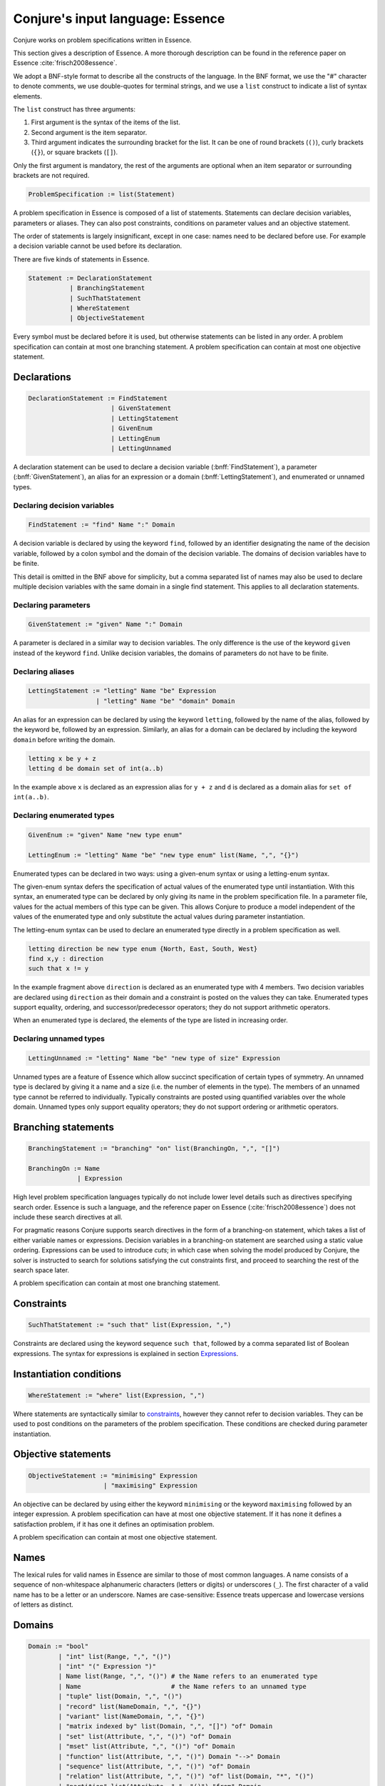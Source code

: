 
.. _essence:

.. role:: bnff(code)
    :language: bnf


Conjure's input language: Essence
=================================

Conjure works on problem specifications written in Essence.

This section gives a description of Essence.
A more thorough description can be found in the reference paper on Essence
:cite:`frisch2008essence`.

We adopt a BNF-style format to describe all the constructs of the language.
In the BNF format,
we use the "#" character to denote comments,
we use double-quotes for terminal strings,
and we use a ``list`` construct to indicate a list of syntax elements.

The ``list`` construct has three arguments:

#. First argument is the syntax of the items of the list.
#. Second argument is the item separator.
#. Third argument indicates the surrounding bracket for the list. It can be one of round brackets (``()``), curly brackets (``{}``), or square brackets (``[]``).

Only the first argument is mandatory, the rest of the arguments are optional when an item separator or surrounding brackets are not required.

.. code-block:: bnf

    ProblemSpecification := list(Statement)

A problem specification in Essence is composed of a list of statements.
Statements can declare decision variables, parameters or aliases.
They can also post constraints, conditions on parameter values and an objective statement.

The order of statements is largely insignificant, except in one case: names need to be declared before use.
For example a decision variable cannot be used before its declaration.

There are five kinds of statements in Essence.

.. code-block:: bnf

    Statement := DeclarationStatement
               | BranchingStatement
               | SuchThatStatement
               | WhereStatement
               | ObjectiveStatement

Every symbol must be declared before it is used, but otherwise statements can be listed in any order.
A problem specification can contain at most one branching statement.
A problem specification can contain at most one objective statement.


Declarations
------------

.. code-block:: bnf

    DeclarationStatement := FindStatement
                          | GivenStatement
                          | LettingStatement
                          | GivenEnum
                          | LettingEnum
                          | LettingUnnamed

A declaration statement can be used to declare
a decision variable (:bnff:`FindStatement`),
a parameter (:bnff:`GivenStatement`),
an alias for an expression or a domain (:bnff:`LettingStatement`),
and enumerated or unnamed types.


Declaring decision variables
~~~~~~~~~~~~~~~~~~~~~~~~~~~~

.. code-block:: bnf

    FindStatement := "find" Name ":" Domain

A decision variable is declared by using the keyword ``find``, followed by an identifier designating the name of the decision variable, followed by a colon symbol and the domain of the decision variable.
The domains of decision variables have to be finite.

This detail is omitted in the BNF above for simplicity, but a comma separated list of names may also be used to declare multiple decision variables with the same domain in a single find statement. This applies to all declaration statements.


Declaring parameters
~~~~~~~~~~~~~~~~~~~~

.. code-block:: bnf

    GivenStatement := "given" Name ":" Domain

A parameter is declared in a similar way to decision variables. The only difference is the use of the keyword ``given`` instead of the keyword ``find``.
Unlike decision variables, the domains of parameters do not have to be finite.


Declaring aliases
~~~~~~~~~~~~~~~~~

.. code-block:: bnf

    LettingStatement := "letting" Name "be" Expression
                      | "letting" Name "be" "domain" Domain

An alias for an expression can be declared by using the keyword ``letting``, followed by the name of the alias, followed by the keyword ``be``, followed by an expression. Similarly, an alias for a domain can be declared by including the keyword ``domain`` before writing the domain.

.. code-block:: essence

    letting x be y + z
    letting d be domain set of int(a..b)

In the example above ``x`` is declared as an expression alias for ``y + z`` and ``d`` is declared as a domain alias for ``set of int(a..b)``.


Declaring enumerated types
~~~~~~~~~~~~~~~~~~~~~~~~~~

.. code-block:: bnf

    GivenEnum := "given" Name "new type enum"

    LettingEnum := "letting" Name "be" "new type enum" list(Name, ",", "{}")

Enumerated types can be declared in two ways: using a given-enum syntax or using a letting-enum syntax.

The given-enum syntax defers the specification of actual values of the enumerated type until instantiation.
With this syntax, an enumerated type can be declared by only giving its name in the problem specification file.
In a parameter file, values for the actual members of this type can be given.
This allows Conjure to produce a model independent of the values of the enumerated type and only substitute the actual values during parameter instantiation.

The letting-enum syntax can be used to declare an enumerated type directly in a problem specification as well.

.. code-block:: essence

    letting direction be new type enum {North, East, South, West}
    find x,y : direction
    such that x != y

In the example fragment above ``direction`` is declared as an enumerated type with 4 members.
Two decision variables are declared using ``direction`` as their domain and a constraint is posted on the values they can take.
Enumerated types support equality, ordering, and successor/predecessor operators; they do not support arithmetic operators.

When an enumerated type is declared, the elements of the type are listed in increasing order.


Declaring unnamed types
~~~~~~~~~~~~~~~~~~~~~~~

.. code-block:: bnf

    LettingUnnamed := "letting" Name "be" "new type of size" Expression

Unnamed types are a feature of Essence which allow succinct specification of certain types of symmetry.
An unnamed type is declared by giving it a name and a size (i.e. the number of elements in the type).
The members of an unnamed type cannot be referred to individually.
Typically constraints are posted using quantified variables over the whole domain.
Unnamed types only support equality operators; they do not support ordering or arithmetic operators.


Branching statements
--------------------

.. code-block:: bnf

    BranchingStatement := "branching" "on" list(BranchingOn, ",", "[]")

    BranchingOn := Name
                 | Expression

High level problem specification languages typically do not include lower level details such as directives specifying search order.
Essence is such a language, and the reference paper on Essence (:cite:`frisch2008essence`) does not include these search directives at all.

For pragmatic reasons Conjure supports search directives in the form of a branching-on statement, which takes a list of either variable names or expressions.
Decision variables in a branching-on statement are searched using a static value ordering.
Expressions can be used to introduce *cuts*; in which case when solving the model produced by Conjure, the solver is instructed to search for solutions satisfying the cut constraints first, and proceed to searching the rest of the search space later.

A problem specification can contain at most one branching statement.


Constraints
-----------

.. code-block:: bnf

    SuchThatStatement := "such that" list(Expression, ",")

Constraints are declared using the keyword sequence ``such that``, followed by a comma separated list of Boolean expressions.
The syntax for expressions is explained in section `Expressions`_.


Instantiation conditions
------------------------

.. code-block:: bnf

    WhereStatement := "where" list(Expression, ",")

Where statements are syntactically similar to `constraints`_, however they cannot refer to decision variables.
They can be used to post conditions on the parameters of the problem specification.
These conditions are checked during parameter instantiation.


Objective statements
--------------------

.. code-block:: bnf

    ObjectiveStatement := "minimising" Expression
                        | "maximising" Expression

An objective can be declared by using either the keyword ``minimising`` or the keyword ``maximising`` followed by an integer expression.
A problem specification can have at most one objective statement.
If it has none it defines a satisfaction problem, if it has one it defines an optimisation problem.

A problem specification can contain at most one objective statement.


Names
-----

The lexical rules for valid names in Essence are similar to those of most common languages.
A name consists of a sequence of non-whitespace alphanumeric characters (letters or digits) or underscores (``_``).
The first character of a valid name has to be a letter or an underscore.
Names are case-sensitive: Essence treats uppercase and lowercase versions of letters as distinct.


Domains
-------

.. code-block:: bnf

    Domain := "bool"
            | "int" list(Range, ",", "()")
            | "int" "(" Expression ")"
            | Name list(Range, ",", "()") # the Name refers to an enumerated type
            | Name                        # the Name refers to an unnamed type
            | "tuple" list(Domain, ",", "()")
            | "record" list(NameDomain, ",", "{}")
            | "variant" list(NameDomain, ",", "{}")
            | "matrix indexed by" list(Domain, ",", "[]") "of" Domain
            | "set" list(Attribute, ",", "()") "of" Domain
            | "mset" list(Attribute, ",", "()") "of" Domain
            | "function" list(Attribute, ",", "()") Domain "-->" Domain
            | "sequence" list(Attribute, ",", "()") "of" Domain
            | "relation" list(Attribute, ",", "()") "of" list(Domain, "*", "()")
            | "partition" list(Attribute, ",", "()") "from" Domain

    Range := Expression
           | Expression ".."
           | ".." Expression
           | Expression ".." Expression

    Attribute := Name
               | Name Expression

    NameDomain := Name ":" Domain


Essence contains a rich selection of domain constructors, which can be used in an arbitrarily nested fashion to create domains for problem parameters, decision variables, quantified expressions and comprehensions.
Quantified expressions and comprehensions are explained under `Expressions`_.

Domains can be finite or infinite, but infinite domains can only be used when declaring of problem parameters.
The domains for both decision variables and quantified variables have to be finite.

Some kinds of domains can take an optional list of attributes.
An attribute is either a label or a label with an associated value.
Different kinds of domains take different attributes.

Multiple attributes can be used in a single domain.
Using contradicting values for the attribute values may result in an empty domain.

In the following, each kind of domain is described in a subsection of its own.

Boolean domains
~~~~~~~~~~~~~~~

The Boolean domain is denoted with the keyword ``bool`` and has two values: ``false`` and ``true``.
The Boolean domain is ordered with ``false`` preceding ``true``.
It is not currently possible to specify an objective with respect to a Boolean value.
If ``a`` is a Boolean variable to minimise or maximise in the objective, use ``toInt(a)`` instead (see `Type conversion operators`_).


Integer domains
~~~~~~~~~~~~~~~

An integer domain is denoted by the keyword ``int``, followed by a list of integer ranges inside round brackets.
The list of ranges is optional, if omitted the integer domain denotes the infinite domain of all integers.

An integer range is either a single integer, or a list of sequential integers with a given lower and upper bound.
The bounds can be omitted to create an open range, but note that using open ranges inside an integer domain declaration creates an infinite domain.

Integer domains can also be constructed using a single set expression inside the round brackets, instead of a list of ranges.
The integer domain contains all members of the set in this case.
Note that the set expression cannot contain references to decision variables if this syntax is used.

Values in an integer domain should be in the range -2**62+1 to 2**62-1 as values outside this range may trigger errors in Savile Row or Minion, and lead to Conjure unexpectedly but silently deducing unsatisfiability.
Intermediate values in an integer expression must also be inside this range.


Enumerated domains
~~~~~~~~~~~~~~~~~~

Enumerated types are declared using the syntax given in `Declaring enumerated types`_.

An enumerated domain is denoted by using the name of the enumerated type, followed by a list of ranges inside round brackets.
The list of ranges is optional, if omitted the enumerated domain denotes the finite domain containing all values of the enumerated type.

A range is either a single value (member of the enumerated type), or a list of sequential values with a given lower and upper bound.
The bounds can be omitted to create an open range, when an open range is used the omitted bound is considered to be the same as the corresponding bound of the enumerated type.


Unnamed domains
~~~~~~~~~~~~~~~

Unnamed types are declared using the syntax given in `Declaring unnamed types`_.

An unnamed domain is denoted by using the name of the unnamed type.
It does not take a list of ranges to limit the values in the domain, an unnamed domain always contains all values in the corresponding unnamed type.


Tuple domains
~~~~~~~~~~~~~

Tuple is a domain constructor, it takes a list of domains as arguments.
Tuples can be of arbitrary arity.

A tuple domain is denoted by the keyword ``tuple``, followed by a list of domains separated by commas inside round brackets.
The keyword ``tuple`` is optional for tuples of arity greater or equal to 2.

When needed, domains inside a tuple are referred to using their positions.
In an n-arity tuple, the position of the first domain is 1, and the position of the last domain is n.

To explicitly specify a tuple, use a list of values inside round brackets, preceded by the keyword ``tuple``.

.. code-block:: essence

   letting s be tuple()
   letting t be tuple(0,1,1,1)


Record domains
~~~~~~~~~~~~~~

Record is a domain constructor, it takes a list of name-domain pairs as arguments.
Records can be of arbitrary arity.

A record domain is denoted by the keyword ``record``, followed by a list of name-domain pairs separated by commas inside curly brackets.

Records are very similar to tuples; except they use labels for their components instead of positions.
When needed, domains inside a record are referred to using their labels.


Variant domains
~~~~~~~~~~~~~~~

Variant is a domain constructor, it takes a list of name-domain pairs as arguments.
Variants can be of arbitrary arity.

A variant domain is denoted by the keyword ``variant``, followed by a list of name-domain pairs separated by commas inside curly brackets.

Variants are similar to records but with a very important distinction.
A member of a record domain contains a value for each component of the record, however
a member of a variant domain contains a value for only one of the components of the variant.

Variant domains are similar to `tagged unions <http://en.wikipedia.org/wiki/Tagged_union>`_ in other programming languages.


Matrix domains
~~~~~~~~~~~~~~

Matrix is a domain constructor, it takes a list of domains for its indices and a domain for the entries of the matrix.
Matrices can be of arbitrary dimensionality (greater than 0).

A matrix domain is denoted by the keywords ``matrix indexed by``,
followed by a list of domains separated by commas inside square brackets,
followed by the keyword ``of``, and another domain.

A matrix can be indexed only by integer, Boolean, or enumerated domains.

Matrix domains are the most basic container-like domains in Essence.
They are used when the decision variable or the problem parameter does not have any further relevant structure.
Using another kind of domain is more appropriate for most problem specifications in Essence.

Matrix domains are not ordered, but matrices can be compared using the equality operators.
Note that two matrices are only equal if their indices are the same.

To explicitly specify a matrix, use a list of values inside square brackets.
Optionally, the domain used to index the elements can be specified also.

.. code-block:: essence

   letting M be [0,1,0,-1]
   letting N be [[0,1],[0,-1]]

The matrix ``[0,1]`` is the same as ``[0,1; int(1..2)]``, but distinct from ``[0,1; int(0..1)]``.


Set domains
~~~~~~~~~~~

Set is a domain constructor, it takes a domain as argument denoting the domain of the members of the set.

A set domain is denoted by the keyword ``set``,
followed by an optional comma separated list of set attributes,
followed by the keyword ``of``, and the domain for members of the set.

Set attributes are all related to cardinality: ``size``, ``minSize``, and ``maxSize``.

To explicitly specify a set, use a list of values inside curly brackets.
Values only appear once in the set; if repeated values are specified then they are ignored.

.. code-block:: essence

   letting S be {1,0,1}


Multi-set domains
~~~~~~~~~~~~~~~~~

Multi-set is a domain constructor, it takes a domain as argument denoting the domain of the members of the multi-set.

A multi-set domain is denoted by the keyword ``mset``,
followed by an optional comma separated list of multi-set attributes,
followed by the keyword ``of``, and the domain for members of the multi-set.

There are two groups of multi-set attributes:

#. Related to cardinality: ``size``, ``minSize``, and ``maxSize``.
#. Related to number of occurrences of values in the multi-set: ``minOccur``, and ``maxOccur``.

Since a multi-set domain is infinite without a ``size``, ``maxSize``, or ``maxOccur`` attribute, one of these attributes is mandatory to define a finite domain.

To explicitly specify a multi-set, use a list of values inside round brackets, preceded by the keyword ``mset``.
Values may appear multiple times in a multi-set.

.. code-block:: essence

   letting S be mset(0,1,1,1)


Function domains
~~~~~~~~~~~~~~~~

Function is a domain constructor, it takes two domains as arguments denoting the *defined* and the *range* sets of the function.
It is important to take note that we are using *defined* to mean the domain of the function, and *range* to mean the codomain.

A function domain is denoted by the keyword ``function``,
followed by an optional comma separated list of function attributes,
followed by the two domains separated by an arrow symbol: ``-->``.

There are three groups of function attributes:

#. Related to cardinality: ``size``, ``minSize``, and ``maxSize``.
#. Related to function properties: ``injective``, ``surjective``, and ``bijective``.
#. Related to partiality: ``total``.

Cardinality attributes take arguments, but the rest of the arguments do not.
Function domains are partial by default, and using the ``total`` attribute makes them total.

To explicitly specify a function, use a list of assignments, each of the form ``input --> value``, inside round brackets and preceded by the keyword ``function``.

.. code-block:: essence

   letting f be function(0-->1,1-->0)


Sequence domains
~~~~~~~~~~~~~~~~

Sequence is a domain constructor, it takes a domain as argument denoting the domain of the members of the sequence.

A sequence is denoted by the keyword ``sequence``,
followed by an optional comma separated list of sequence attributes,
followed by the keyword ``of``, and the domain for members of the sequence.

There are 2 groups of sequence attributes:

#. Related to cardinality: ``size``, ``minSize``, and ``maxSize``.
#. Related to function-like properties: ``injective``, ``surjective``, and ``bijective``.

Cardinality attributes take arguments, but the rest of the arguments do not.
Sequence domains are total by default, hence they do not take a separate ``total`` attribute.

Sequences are indexed by a contiguous list of increasing integers, beginning at 1.

To explicitly specify a sequence, use a list of values inside round brackets, preceded by the keyword ``sequence``.

.. code-block:: essence

   letting s be sequence(1,0,-1,2)
   letting t be sequence() $ empty sequence


Relation domains
~~~~~~~~~~~~~~~~

Relation is a domain constructor, it takes a list of domains as arguments.
Relations can be of arbitrary arity.

A relation domain is denoted by the keyword ``relation``,
followed by an optional comma separated list of relation attributes,
followed by the keyword ``of``, and a list of domains separated by the ``*`` symbol inside round brackets.

There are 2 groups of relation attributes:

#. Related to cardinality: ``size``, ``minSize``, and ``maxSize``.
#. Binary relation attributes: ``reflexive``, ``irreflexive``, ``coreflexive``, ``symmetric``, ``antiSymmetric``, ``aSymmetric``, ``transitive``, ``total``, ``connex``, ``Euclidean``, ``serial``, ``equivalence``, ``partialOrder``.

The binary relation attributes are only applicable to relations of arity 2, and are between two identical domains.

To explicitly specify a relation, use a list of tuples, enclosed by round brackets and preceded by the keyword ``relation``.
All the tuples must be of the same type.

.. code-block:: essence

   letting R be relation((1,1,0),(1,0,1),(0,1,1))


Partition domains
~~~~~~~~~~~~~~~~~

Partition is a domain constructor, it takes a domain as an argument denoting the members in the partition.

A partition is denoted by the keyword ``partition``,
followed by an optional comma separated list of partition attributes,
followed by the keyword ``from``, and the domain for the members in the partition.

There are 3 groups of partition attributes:

#. Related to the number of parts in the partition: ``numParts``, ``minNumParts``, and ``maxNumParts``.
#. Related to the cardinality of each part in the partition: ``partSize``, ``minPartSize``, and ``maxPartSize``.
#. Partition properties: ``regular``.

The first and second groups of attributes are related to number of parts and cardinalities of each part in the partition.
The ``regular`` attribute forces each part to be of the same cardinality without specifying the actual number of parts or cardinalities of each part.


Types
-----

Essence is a statically typed language.
A declaration -- whether it is a decision variable, a problem parameter or a quantified variable -- has an associated domain.
From its domain, a type can be calculated.

A type is obtained from a domain by
removing attributes (from set, multi-set, function, sequence, relation, and partition domains),
and removing bounds (from integer and enumerated domains).

In the expression language of Essence, each operator has a typing rule associated with it.
These typing rules are used to both type check expression fragments and to calculate the types of resulting expressions.

For example, the arithmetic operator ``+`` requires two arguments both of which are integers, and the resulting expression is also an integer.
So if ``a``, and ``b`` are integers ``a + b`` is also an integer.
Conjure gives a type error otherwise.

Using these typing rules every Essence expression can be checked for type correctness statically.


Expressions
-----------

.. code-block:: bnf

    Expression := Literal
                | Name
                | Quantification
                | Comprehension Expression [GeneratorOrCondition]
                | Operator

    Operator := ...


(In preparation)



Matrix indexing
~~~~~~~~~~~~~~~

A list is a one-dimensional matrix indexed by an integer, starting at 1.
Matrices of dimension k are implemented by a list of matrices of dimension k-1.

.. code-block:: essence

   letting D1 be domain matrix indexed by [int(1..2),int(1..5)] of int(-1..1)
   letting E be domain matrix indexed by [int(1..5)] of int(-1..1)
   letting D2 be domain matrix indexed by [int(1..2)] of E
   find A : D1 such that A[1] = [-1,1,1,0,1], A[2] = [1,1,1,1,1]
   find B : D2 such that B[1] = A[1], B[2] = [0,0,0,0,0]
   letting C be [[-1,1,1,0,1],[0,0,0,0,0]]
   letting a be A[1][1] = -1                   $ true
   letting b be A[1,1] = -1                    $ true
   letting c be C[1] = [-1,1,1,0,1]            $ true
   letting d be B[1] = C[1]                    $ true
   letting e be [A[1],B[2]] = C                $ true
   letting f be B = C                          $ true
   letting F be domain matrix indexed by [int(1..6)] of bool
   find g : F such that g = [a,b,c,d,e,f] $ [true,true,true,true,true,true]


Tuple indexing
~~~~~~~~~~~~~~

Tuples are indexed by a constant integer, starting at 1.
Attempting to access a tuple element via an index that is negative, zero, or too large for the tuple, results in an error.

.. code-block:: essence

   letting s be tuple(0,1,1,0)
   letting t be tuple(0,0,0,1)
   find a : bool such that a = (s[1] = t[1]) $ true


Arithmetic operators
~~~~~~~~~~~~~~~~~~~~

Essence supports the four usual arithmetic operators

 |  ``+``  ``-``  ``*``  ``/``

and also the modulo operator ``%``, exponentiation ``**``.
These all take two arguments and are expressed in infix notation.

There is also the unary prefix operator ``-`` for negation, the unary postfix operator ``!`` for the factorial function, and the absolute value operator ``|x|``.

The arithmetic operators have the usual precedence: the factorial operator is applied first, then exponentiation, then negation, then the multiplication, division, and modulo operators, and finally addition and subtraction.

Exponentiation associates to the right, other binary operators to the left.


Division
^^^^^^^^

Division returns an integer, and the following relationship holds when ``x`` and ``y`` are integers and ``y`` is not zero:

 |  ``(x % y) + y*(x / y) = x``

whenever ``y`` is not zero.
``x / 0`` and ``x % 0`` are expressions that do not have a defined value.
Division by zero may lead to unsatisfiability but is not flagged by either Conjure or Savile Row as an error.

Factorial
^^^^^^^^^

Both ``factorial(x)`` and ``x!`` denote the product of all positive integers up to ``x``, with ``x! = 1`` whenever ``x <= 0``.
The factorial operator cannot be used directly in expressions involving decision variables, so the following

.. code-block:: essence

   find z : int(-1..13)
   such that (z! > 2**28)

is flagged as an error.
However, the following does work:

.. code-block:: essence

   find z : int(-1..13)
   such that (exists x : int(-1..13) . (x! > 2**28) /\ (z=x))

Powers
^^^^^^

When ``x`` is an integer and ``y`` is a positive integer, then ``x**y`` denotes ``x`` raised to the ``y``-th power.
When ``y`` is a negative integer, ``x**y`` is flagged by Savile Row as an error (this includes ``1**(-1)``).
Conjure does not flag negative powers as errors.
The relationship

 |  ``x ** y = x*(x**(y-1))``

holds for all integers ``x`` and positive integers ``y``.
This means that ``x**0`` is always 1, whatever the value of ``x``.

Negation
^^^^^^^^

The unary operator ``-`` denotes negation; when ``x`` is an integer then ``--x = x`` is always true.

Absolute value
^^^^^^^^^^^^^^

When ``x`` is an integer, ``|x|`` denotes the absolute value of ``x``.
The relationship

 | ``(2*toInt(x >= 0) - 1)*x = |x|``

holds for all integers ``x`` such that ``|x| <= 2**62-2``.
Integers outside this range may be flagged as an error by Savile Row and/or Minion.


Comparisons
~~~~~~~~~~~

The inline binary comparison operators ``=``  ``!=``  ``<``  ``<=``  ``>``  ``<=`` can be used to compare two expressions.

The equality operators ``=`` and ``!=`` can be applied to compare two expressions, both taking values in the same domain.
Equality operators are supported for all types.

The equality operators have the same precedence as other logical operators.
This may lead to unintended unsatisfiability or introducing inadvertent solutions.
This is illustrated in the following example, where there are two possible solutions.

.. code-block:: essence

   find a : bool such that a = false  \/ true  $ true or false
   find b : bool such that b = (false \/ true) $ true

The inline binary comparison operators ``<``  ``<=``  ``>``  ``<=`` can be used to compare expressions taking values in an ordered domain.
The expressions must both be integer, both Boolean or both enumerated types.

.. code-block:: essence

    letting direction be new type enum {North, East, South, West}
    find a : bool such that a = ((North < South) /\ (South < West))  $ true
    find b : bool such that b = (false <= true) $ true

The inline binary comparison operators

 | ``<lex`` ``<=lex`` ``>lex`` ``>=lex``

test whether their arguments have the specified relative lexicographic order.


Logical operators
~~~~~~~~~~~~~~~~~

+--------------------+------------------------------------+
| ``/\``             | and                                |
+--------------------+------------------------------------+
| ``\/``             | or                                 |
+--------------------+------------------------------------+
| ``->``             | implication                        |
+--------------------+------------------------------------+
| ``<->``            | if and only if                     |
+--------------------+------------------------------------+
| ``!``              | negation                           |
+--------------------+------------------------------------+

Logical operators operate on Boolean valued expressions, returning a Boolean value ``false`` or ``true``.
Negation is unary prefix, the others are binary inline.
The ``and``, ``or`` and ``xor`` operators can be applied to sets or lists of Boolean values (see `List combining operators`_ for details).
Note that ``<-`` is not a logical operator, but is used in list comprehension syntax.


Set operators
~~~~~~~~~~~~~

The following set operators return Boolean values indicating whether a specific relationship holds:

+--------------------+---------------------------------------------------------+
| ``in``             | test if element is in set                               |
+--------------------+---------------------------------------------------------+
| ``subset``         | test if first set is strictly contained in second set   |
+--------------------+---------------------------------------------------------+
| ``subsetEq``       | test if first set is contained in second set            |
+--------------------+---------------------------------------------------------+
| ``supset``         | test if first set strictly contains second set          |
+--------------------+---------------------------------------------------------+
| ``supsetEq``       | test if first set contains second set                   |
+--------------------+---------------------------------------------------------+

These binary inline operators operate on sets and return a set:

+--------------------+---------------------------------------------------------+
| ``intersect``      | set of elements in both sets                            |
+--------------------+---------------------------------------------------------+
| ``union``          | set of elements in either of the sets                   |
+--------------------+---------------------------------------------------------+

The following unary operator operates on a set and returns a set:

+--------------------+---------------------------------------------------------+
| ``powerSet``       | set of all subsets of a set (including the empty set)   |
+--------------------+---------------------------------------------------------+

When ``S`` is a set, then ``|S|`` denotes the non-negative integer that is the cardinality of ``S`` (the number of elements in ``S``).
When ``S`` and ``T`` are sets, ``S - T`` denotes their set difference, the set of elements of ``S`` that do not occur in ``T``.

Examples:

.. code-block:: essence

   find a : bool such that a = (1 in {0,1}) $ true
   find b : bool such that b = ({0,1} subset {0,1}) $ false
   find c : bool such that c = ({0,1} subsetEq {0,1}) $ true
   find d : bool such that d = ({0,1} supset {}) $ true
   find e : bool such that e = ({0,1} supsetEq {1,0}) $ true
   find A : set of int(0..6) such that A = {1,2,3} intersect {3,4} $ {3}
   find B : set of int(0..6) such that B = {1,2,3} union {3,4} $ {1,2,3,4}
   find S : set of set of int(0..2) such that S = powerSet({0}) $ {{},{0}}
   find x : int(0..9) such that x = |{0,1,2,1,2,1}| $ 3
   find T : set of int(0..9) such that T = {0,1,2} - {2,3} $ {0,1}


Sequence operators
~~~~~~~~~~~~~~~~~~

For two sequences ``s`` and ``t``, ``s subsequence t`` tests whether the list of values taken by ``s`` occurs in the same order in the list of values taken by ``t``, and ``s substring t`` tests whether the list of values taken by ``s`` occurs in the same order and contiguously in the list of values taken by ``t``.

When ``S`` is a sequence, then ``|S|`` denotes the number of elements in ``S``.

.. code-block:: essence

   letting s be sequence(1,1)
   letting t be sequence(2,1,3,1)
   find a : bool such that s subsequence t $ true
   find b : bool such that s substring t $ false
   find c : int(1..10) such that c = |t| $ 4


Enumerated type operators
~~~~~~~~~~~~~~~~~~~~~~~~~

+--------------------+---------------------------------------------------------+
| ``pred``           | predecessor of this element in an enumerated type       |
+--------------------+---------------------------------------------------------+
| ``succ``           | successor of this element in an enumerated type         |
+--------------------+---------------------------------------------------------+

Enumerated types are ordered, so they support comparisons and the operators `max` and `min`.

.. code-block:: essence

   letting D be new type enum { North, East, South, West }
   find a : D such that a = succ(East) $ South
   find b : bool such that b = (max([North, South]) > East) $ true


Multiset operators
~~~~~~~~~~~~~~~~~~

The following operators take a single argument:

+--------------------+---------------------------------------------------------+
| ``hist``           | histogram of multi-set/matrix                           |
+--------------------+---------------------------------------------------------+
| ``max``            | largest element in ordered set/multi-set/domain/list    |
+--------------------+---------------------------------------------------------+
| ``min``            | smallest element in ordered set/multi-set/domain/list   |
+--------------------+---------------------------------------------------------+

The following operator takes two arguments:

+-------------------------+----------------------------------------------------+
| ``freq``                | counts occurrences of element in multi-set/matrix  |
+-------------------------+----------------------------------------------------+

Examples:

.. code-block:: essence

   letting S be mset(0,1,-1,1)
   find x : int(0..1) such that freq(S,x) = 2 $ 1
   find y : int(-2..2) such that y = max(S) - min(S) $ 2
   find z : int(-2..2) such that z = max([1,2]) $ 2


Type conversion operators
~~~~~~~~~~~~~~~~~~~~~~~~~

+--------------------+---------------------------------------------------------+
| ``toInt``          | maps ``true`` to 1, ``false`` to 0                      |
+--------------------+---------------------------------------------------------+
| ``toMSet``         | set/relation/function to multi-set                      |
+--------------------+---------------------------------------------------------+
| ``toRelation``     | function to relation; ``function(a --> b)`` becomes     |
|                    | ``relation((a,b))``                                     |
+--------------------+---------------------------------------------------------+
| ``toSet``          | multi-set/relation/function to set; ``mset(0,0,1)``     |
|                    | becomes ``{0,1}``                                       |
+--------------------+---------------------------------------------------------+

It is currently not possible to use an operator to directly invert ``toRelation`` or ``toSet`` when applied to a function, or ``toSet`` when applied to a relation.
By referring to the set of tuples of a function ``f`` indirectly by means of ``toSet(f)``, the set of tuples of a relation ``R`` by means of ``toSet(R)``, or the relation corresponding to a function ``g`` by ``toRelation(g)``, it is possible to use the declarative forms

.. code-block:: essence

   find R : relation of (int(0..1) * int(0..1))
   such that toSet(R) = {(0,0),(0,1),(1,1)}

   find f : function int(0..1) --> int(0..1)
   such that toSet(f) = {(0,0),(1,1)}

   find g : function int(0..1) --> int(0..1)
   such that toRelation(g) = relation((0,0),(1,1))

to indirectly recover the relation or function that corresponds to a set of tuples, or the function that corresponds to a relation.
This will fail to yield a solution if a function corresponding to a set of tuples or relation is sought, but that set of tuples or relation does not actually determine a function.
An error results if a relation corresponding to a set of tuples is sought, but not all tuples have the same number of elements.


Function operators
~~~~~~~~~~~~~~~~~~

+-------------------------+----------------------------------------------------+
| ``defined``             | set of values for which function is defined        |
+-------------------------+----------------------------------------------------+
| ``image``               | ``image(f,x)`` is the same as ``f(x)``             |
+-------------------------+----------------------------------------------------+
| ``imageSet``            | ``imageSet(f,x)`` is ``{f(x)}`` if ``f(x)`` is     |
|                         | defined, or empty if ``f(x)`` is not defined       |
+-------------------------+----------------------------------------------------+
| ``inverse``             | test if two functions are inverses of each other   |
+-------------------------+----------------------------------------------------+
| ``preImage``            | set of elements mapped by function to an element   |
+-------------------------+----------------------------------------------------+
| ``range``               | set of values of function                          |
+-------------------------+----------------------------------------------------+
| ``restrict``            | function restricted to a domain                    |
+-------------------------+----------------------------------------------------+

Operators ``defined`` and ``range`` yield the sets of values that a function maps between.
For all functions ``f``, the set ``toSet(f)`` is contained in the Cartesian product of sets ``defined(f)`` and ``range(f)``.

For a function ``f`` and a domain ``D``, the expression ``restrict(f,D)`` denotes the function that is defined on the values in ``D`` for which ``f`` is defined, and that also coincides with ``f`` where it is defined.

.. code-block:: essence

   letting f be function(0-->1,3-->4)
   letting D be domain int(0,2)
   find g : function int(0..4)-->int(0..4) such that
     g = restrict(f, D) $ function(0-->1)
   find a : bool such that $ true
     a = ( (defined(g) = defined(f) intersect toSet([i | i : D]))
       /\ (forAll x in defined(g) . g(x) = f(x)) )

Applying ``image`` to values for which the function is not defined may lead to unintended unsatisfiability.
The Conjure specific ``imageSet`` operator is useful for partial functions to avoid unsatisfiability in these cases.
The original Essence definition allows ``image`` to represent the image of a function with respect to either an element or a set.
Conjure does not currently support taking the ``image`` or ``preImage`` of a function with respect to a set of elements.

The ``inverse`` operator tests whether its function arguments are inverses of each other.

.. code-block:: essence

   find a : bool such that a = inverse(function(0-->1),function(1-->0)) $ true
   find b : bool such that b = inverse(function(0-->1),function(1-->1)) $ false


Matrix operators
~~~~~~~~~~~~~~~~

The following operator returns a matrix:

+--------------------+---------------------------------------------------------+
| ``flatten``        | list of entries from matrix                             |
+--------------------+---------------------------------------------------------+

``flatten`` takes 1 or 2 arguments.
With one argument, ``flatten`` returns a list containing the entries of a matrix with any number of dimensions, listed in the lexicographic order of the tuples of indices specifying each entry.
With two arguments ``flatten(n,M)``, the first argument ``n`` is a constant integer that indicates the depth of flattening: the first ``n+1`` dimensions are flattened into one dimension.
Note that ``flatten(0,M) = M`` always holds.
The one-argument form works like an unbounded-depth flattening.

The following operators yield Boolean values:

+-------------------------+----------------------------------------------------+
| ``allDiff``             | test if all entries of a list are different        |
+-------------------------+----------------------------------------------------+
| ``alldifferent_except`` | test if all entries of a list differ,              |
|                         | possibly except value specified in second argument |
+-------------------------+----------------------------------------------------+

The following illustrate ``allDiff`` and ``alldifferent_except``:

.. code-block:: essence

   find a : bool such that a = allDiff([1,2,4,1]) $ false
   find b : bool such that b = alldifferent_except([1,2,4,1], 1) $ true


Partition operators
~~~~~~~~~~~~~~~~~~~

+-------------------------+----------------------------------------------------+
| ``apart``               | test if a list of elements are not all contained   |
|                         | in one part of the partition                       |
+-------------------------+----------------------------------------------------+
| ``participants``        | union of all parts of a partition                  |
+-------------------------+----------------------------------------------------+
| ``party``               | part of partition that contains specified element  |
+-------------------------+----------------------------------------------------+
| ``parts``               | partition to its set of parts                      |
+-------------------------+----------------------------------------------------+
| ``together``            | test if a list of elements are all in the same     |
|                         | part of the partition                              |
+-------------------------+----------------------------------------------------+

Examples:

.. code-block:: essence

   letting P be partition({1,2},{3},{4,5,6})
   find a : bool such that a = apart({3,5},P) /\ !together({1,2,5},P) $ true
   find b : set of int(1..6) such that b = participants(P) $ {1,2,3,4,5,6}
   find c : set of int(1..6) such that c = party(4,P) $ {4,5,6}
   find d : bool such that d = ({{1,2},{3},{4,5,6}} = parts(P)) $ true
   find e : bool such that e = (together({1,7},P) \/ apart({1,7},P)) $ false

These semantics follow the original Essence definition.
In contrast, in older versions of Conjure the relationship

 | ``apart(L,P) = !together(L,P)``

held for all lists ``L`` and partitions ``P``.


List combining operators
~~~~~~~~~~~~~~~~~~~~~~~~

Each of the operators

 | ``sum    product    and    or    xor``

applies an associative combining operator to elements of a list or set.
A list may also be given as a comprehension that specifies the elements of a set or domain that satisfy some conditions.

The following relationships hold for all integers ``x`` and ``y``:

 | ``sum([x,y]) = (x + y)``
 | ``product([x,y]) = (x * y)``

The following relationships hold for all Booleans ``a`` and ``b``:

 | ``and([a,b]) = (a /\ b)``
 | ``or([a,b]) = (a \/ b)``
 | ``xor([a,b]) = ((a \/ b) /\ !(a /\ b))``

Examples:

.. code-block:: essence

   find x : int(0..9) such that x = sum( {1,2,3} ) $ 6
   find y : int(0..9) such that y = product( [1,2,4] ) $ 8
   find a : bool such that a = and([xor([true,false]),or([false,true])]) $ true

Quantification over a finite set or finite domain of values is supported by ``forAll`` and ``exists``.
These quantifiers yield Boolean values and are internally treated as ``and`` and ``or``, respectively, applied to the lists of values corresponding to the set or domain.
The following snippets illustrate the use of quantifiers.

.. code-block:: essence

   find a : bool such that a = forAll i in {0,1,2} . i=i*i $ false
   find b : bool such that b = exists i : int(0..4) . i*i=i $ true

The same variable can be reused for multiple quantifications, as a quantified variable has scope that is local to its quantifier.
Older versions of Savile Row do not support using the same name both for quantification and as a global decision variable in a ``find``.

An alternative quantifier-like syntax

 | ``sum i in I . f(i)``

is supported for the ``sum`` and ``product`` operators.


Comprehensions
~~~~~~~~~~~~~~

A list can be constructed by means of a comprehension.
A list comprehension is declared by using square brackets ``[`` and ``]`` as for other lists, inside which is a generator expression possibly involving some parameter variables, followed by ``|``, followed by a comma (``,``) separated sequence of conditions.
Each condition is a Boolean expression.
The value of a list comprehension is a list containing all the values of the generator expression corresponding to those values of the parameter variables for which all the conditions evaluate to ``true``.
Comprehension conditions may include ``letting`` statements, which have local scope within the comprehension.

In a Boolean expression controlling a comprehension, if ``L`` is a list then ``v <- L`` behaves similarly to how the expression ``v in toMSet(L)`` is treated in a quantification.
If ``c`` is a list comprehension, then ``|c|`` denotes the number of values in ``c``.

Examples of list comprehensions:

.. code-block:: essence

   find x : int(0..999) such that x = product( [i-1 | i <- [5,6,7]] ) $ 120
   letting M be [1,0,0,1,0]
   letting I be domain int(1..5)
   find y : int(0..9) such that y = sum( [toInt((i=j) /\ (M[j]>0)) | i : I, j <- M] ) $ 2
   find a : bool such that a = and([u<v | (u,v) <- [(0,1),(2**10,2**11),(-1,1)] ]) $ true
   find m : int(0..999) such that m = | [M[i] | i : I, M[i] != 0] | $ 2
   find n : int(0..999) such that n = | toSet([M[i] | i : I, M[i] != 0]) | $ 1
   find b : bool such that b =
       or([ (x=y) | i : I, letting x be i, letting y be M[i] ]) $ true


